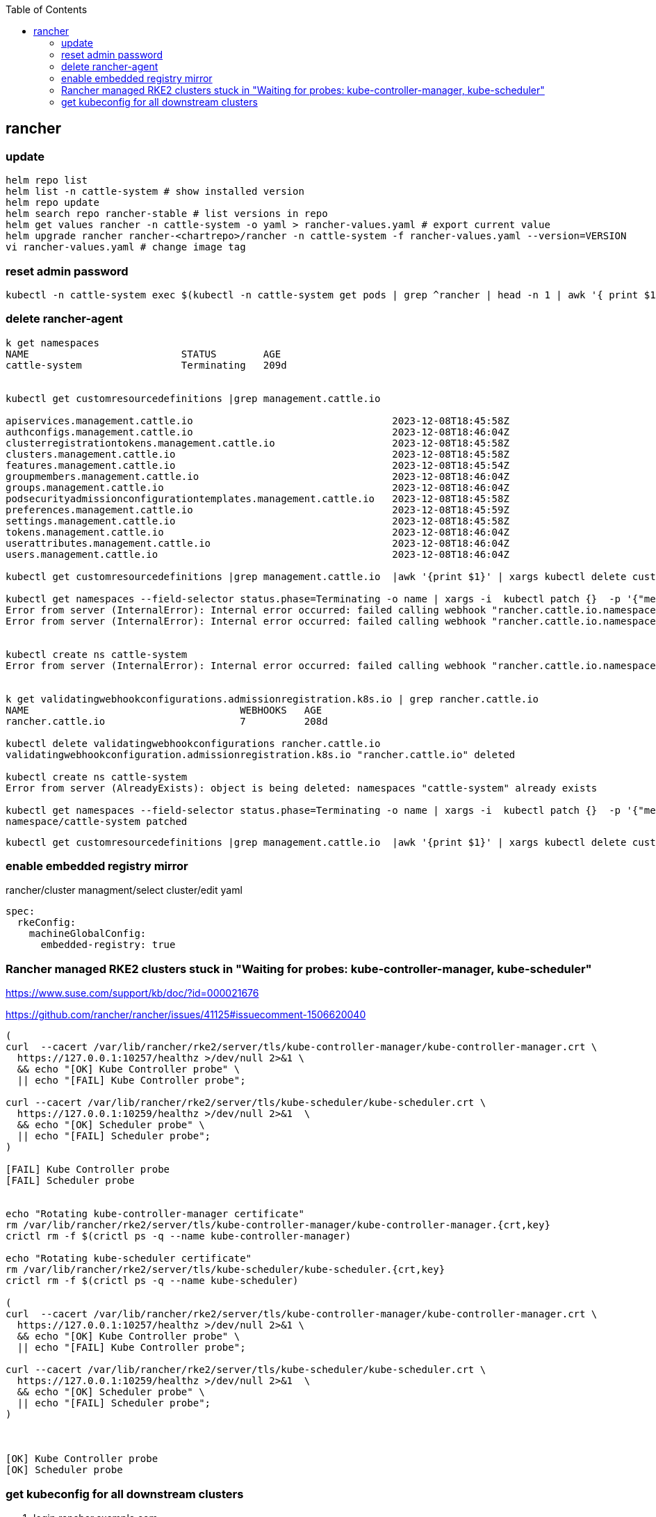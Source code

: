 :source-highlighter: rouge
:toc:

== rancher


=== update

[source,shell]
----
helm repo list
helm list -n cattle-system # show installed version
helm repo update
helm search repo rancher-stable # list versions in repo
helm get values rancher -n cattle-system -o yaml > rancher-values.yaml # export current value
helm upgrade rancher rancher-<chartrepo>/rancher -n cattle-system -f rancher-values.yaml --version=VERSION
vi rancher-values.yaml # change image tag

----

=== reset admin password

[,shell]
----
kubectl -n cattle-system exec $(kubectl -n cattle-system get pods | grep ^rancher | head -n 1 | awk '{ print $1 }') reset-password
----


=== delete rancher-agent

[,terminal]
----
k get namespaces 
NAME                          STATUS        AGE
cattle-system                 Terminating   209d


kubectl get customresourcedefinitions |grep management.cattle.io

apiservices.management.cattle.io                                  2023-12-08T18:45:58Z
authconfigs.management.cattle.io                                  2023-12-08T18:46:04Z
clusterregistrationtokens.management.cattle.io                    2023-12-08T18:45:58Z
clusters.management.cattle.io                                     2023-12-08T18:45:58Z
features.management.cattle.io                                     2023-12-08T18:45:54Z
groupmembers.management.cattle.io                                 2023-12-08T18:46:04Z
groups.management.cattle.io                                       2023-12-08T18:46:04Z
podsecurityadmissionconfigurationtemplates.management.cattle.io   2023-12-08T18:45:58Z
preferences.management.cattle.io                                  2023-12-08T18:45:59Z
settings.management.cattle.io                                     2023-12-08T18:45:58Z
tokens.management.cattle.io                                       2023-12-08T18:46:04Z
userattributes.management.cattle.io                               2023-12-08T18:46:04Z
users.management.cattle.io                                        2023-12-08T18:46:04Z

kubectl get customresourcedefinitions |grep management.cattle.io  |awk '{print $1}' | xargs kubectl delete customresourcedefinitions

kubectl get namespaces --field-selector status.phase=Terminating -o name | xargs -i  kubectl patch {}  -p '{"metadata":{"finalizers":[]}}' --type merge
Error from server (InternalError): Internal error occurred: failed calling webhook "rancher.cattle.io.namespaces": failed to call webhook: Post "https://rancher-webhook.cattle-system.svc:443/v1/webhook/validation/namespaces?timeout=10s": service "rancher-webhook" not found
Error from server (InternalError): Internal error occurred: failed calling webhook "rancher.cattle.io.namespaces": failed to call webhook: Post "https://rancher-webhook.cattle-system.svc:443/v1/webhook/validation/namespaces?timeout=10s": service "rancher-webhook" not found


kubectl create ns cattle-system
Error from server (InternalError): Internal error occurred: failed calling webhook "rancher.cattle.io.namespaces.create-non-kubesystem": failed to call webhook: Post "https://rancher-webhook.cattle-system.svc:443/v1/webhook/validation/namespaces?timeout=10s": service "rancher-webhook" not found


k get validatingwebhookconfigurations.admissionregistration.k8s.io | grep rancher.cattle.io
NAME                                    WEBHOOKS   AGE
rancher.cattle.io                       7          208d

kubectl delete validatingwebhookconfigurations rancher.cattle.io
validatingwebhookconfiguration.admissionregistration.k8s.io "rancher.cattle.io" deleted

kubectl create ns cattle-system
Error from server (AlreadyExists): object is being deleted: namespaces "cattle-system" already exists

kubectl get namespaces --field-selector status.phase=Terminating -o name | xargs -i  kubectl patch {}  -p '{"metadata":{"finalizers":[]}}' --type mergenamespace/baikal patched
namespace/cattle-system patched

----

----
kubectl get customresourcedefinitions |grep management.cattle.io  |awk '{print $1}' | xargs kubectl delete customresourcedefinitions
----

=== enable embedded registry mirror

rancher/cluster managment/select cluster/edit yaml

[,yaml]
----
spec:
  rkeConfig:
    machineGlobalConfig:
      embedded-registry: true
---- 



=== Rancher managed RKE2 clusters stuck in "Waiting for probes: kube-controller-manager, kube-scheduler"

https://www.suse.com/support/kb/doc/?id=000021676

https://github.com/rancher/rancher/issues/41125#issuecomment-1506620040

[,bash]
----
(
curl  --cacert /var/lib/rancher/rke2/server/tls/kube-controller-manager/kube-controller-manager.crt \
  https://127.0.0.1:10257/healthz >/dev/null 2>&1 \
  && echo "[OK] Kube Controller probe" \
  || echo "[FAIL] Kube Controller probe";

curl --cacert /var/lib/rancher/rke2/server/tls/kube-scheduler/kube-scheduler.crt \
  https://127.0.0.1:10259/healthz >/dev/null 2>&1  \
  && echo "[OK] Scheduler probe" \
  || echo "[FAIL] Scheduler probe";
)

[FAIL] Kube Controller probe
[FAIL] Scheduler probe


echo "Rotating kube-controller-manager certificate"
rm /var/lib/rancher/rke2/server/tls/kube-controller-manager/kube-controller-manager.{crt,key}
crictl rm -f $(crictl ps -q --name kube-controller-manager)

echo "Rotating kube-scheduler certificate"
rm /var/lib/rancher/rke2/server/tls/kube-scheduler/kube-scheduler.{crt,key}
crictl rm -f $(crictl ps -q --name kube-scheduler)

(
curl  --cacert /var/lib/rancher/rke2/server/tls/kube-controller-manager/kube-controller-manager.crt \
  https://127.0.0.1:10257/healthz >/dev/null 2>&1 \
  && echo "[OK] Kube Controller probe" \
  || echo "[FAIL] Kube Controller probe";

curl --cacert /var/lib/rancher/rke2/server/tls/kube-scheduler/kube-scheduler.crt \
  https://127.0.0.1:10259/healthz >/dev/null 2>&1  \
  && echo "[OK] Scheduler probe" \
  || echo "[FAIL] Scheduler probe";
)



[OK] Kube Controller probe
[OK] Scheduler probe
----

=== get kubeconfig for all downstream clusters

. login rancher.example.com
. profile (on the right side)
. Accont & API Keys
. Create API Key
. Scope: No Scope


[,shell]
----
mkdir -p ~/.kube/conf.d/rancher.example.com
export TOKEN=$<TOKEN>

# with socks proxy
for CLUSTER in $(curl -k -x socks5h://127.111.30.111:1080 -X GET -LH "Authorization: Bearer ${TOKEN}" https://rancher.example.com/v3/clusters | jq -r '.data[].id') ; do curl -k -x socks5h://127.111.30.111:1080 -X POST -LH "Authorization: Bearer ${TOKEN}" https://rancher.example.com/v3/clusters/$CLUSTER?action=generateKubeconfig| jq -r ".config" | grep -v 'current-context:' |sed '0,/    server:/s//    proxy-url: socks5:\/\/127.111.30.111:1080\n&/' > ~/.kube/conf.d/rancher.example.com/$CLUSTER.yaml; done

# without socks proxy
for CLUSTER in $(curl -k -X GET -LH "Authorization: Bearer ${TOKEN}" https://rancher.example.com/v3/clusters | jq -r '.data[].id') ; do curl -k -X POST -LH "Authorization: Bearer ${TOKEN}" https://rancher.example.com/v3/clusters/$CLUSTER?action=generateKubeconfig| jq -r ".config" | grep -v 'current-context:' > ~/.kube/conf.d/rancher.example.com/$CLUSTER.yaml; done


UMASK=0600 KUBECONFIG=$(find ~/.kube/conf.d/rancher.example.com/ -maxdepth 1  -name *.yaml -type f -printf "%p:" | sed 's/:$//g') kubectl config view --flatten > ~/.kube/conf.d/rancher.example.com/config

export KUBECONFIG=~/.kube/conf.d/rancher.example.com/

kubectl config get-contexts

kubectl config use-context <CLUSTER>

---- 

